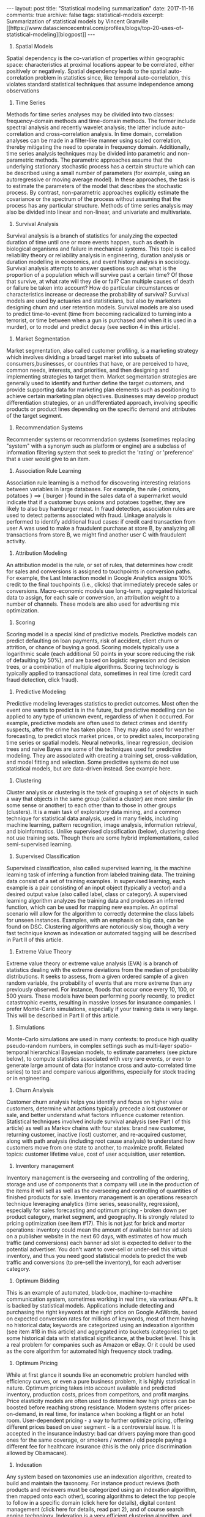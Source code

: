 #+STARTUP: showall indent
#+STARTUP: hidestars
#+BEGIN_HTML
---
layout: post
title: "Statistical modeling summarization"
date: 2017-11-16
comments: true
archive: false
tags: statistical-models
excerpt: Summarization of statistical models by Vincent Granville [[https://www.datasciencecentral.com/profiles/blogs/top-20-uses-of-statistical-modeling][blogpost]]
---
#+END_HTML

1. Spatial Models
Spatial dependency is the co-variation of properties within geographic
space: characteristics at proximal locations appear to be correlated,
either positively or negatively. Spatial dependency leads to the
spatial auto-correlation problem in statistics since, like temporal
auto-correlation, this violates standard statistical techniques that
assume independence among observations

2. Time Series
Methods for time series analyses may be divided into two classes:
frequency-domain methods and time-domain methods. The former include
spectral analysis and recently wavelet analysis; the latter include
auto-correlation and cross-correlation analysis. In time domain,
correlation analyses can be made in a filter-like manner using scaled
correlation, thereby mitigating the need to operate in frequency
domain.  Additionally, time series analysis techniques may be divided
into parametric and non-parametric methods. The parametric approaches
assume that the underlying stationary stochastic process has a certain
structure which can be described using a small number of parameters
(for example, using an autoregressive or moving average model). In
these approaches, the task is to estimate the parameters of the model
that describes the stochastic process. By contrast, non-parametric
approaches explicitly estimate the covariance or the spectrum of the
process without assuming that the process has any particular
structure.  Methods of time series analysis may also be divided into
linear and non-linear, and univariate and multivariate.

3. Survival Analysis
Survival analysis is a branch of statistics for analyzing the expected
duration of time until one or more events happen, such as death in
biological organisms and failure in mechanical systems. This topic is
called reliability theory or reliability analysis in engineering,
duration analysis or duration modelling in economics, and event
history analysis in sociology. Survival analysis attempts to answer
questions such as: what is the proportion of a population which will
survive past a certain time? Of those that survive, at what rate will
they die or fail? Can multiple causes of death or failure be taken
into account? How do particular circumstances or characteristics
increase or decrease the probability of survival? Survival models are
used by actuaries and statisticians, but also by marketers designing
churn and user retention models.  Survival models are also used to
predict time-to-event (time from becoming radicalized to turning into
a terrorist, or time between when a gun is purchased and when it is
used in a murder), or to model and predict decay (see section 4 in
this article).

4. Market Segmentation
Market segmentation, also called customer profiling, is a marketing
strategy which involves dividing a broad target market into subsets of
consumers,businesses, or countries that have, or are perceived to
have, common needs, interests, and priorities, and then designing and
implementing strategies to target them. Market segmentation strategies
are generally used to identify and further define the target
customers, and provide supporting data for marketing plan elements
such as positioning to achieve certain marketing plan
objectives. Businesses may develop product differentiation strategies,
or an undifferentiated approach, involving specific products or
product lines depending on the specific demand and attributes of the
target segment.

5. Recommendation Systems
Recommender systems or recommendation systems (sometimes replacing
"system" with a synonym such as platform or engine) are a subclass of
information filtering system that seek to predict the 'rating' or
'preference' that a user would give to an item.
6. Association Rule Learning
Association rule learning is a method for discovering interesting
relations between variables in large databases. For example, the rule
{ onions, potatoes } ==> { burger } found in the sales data of a
supermarket would indicate that if a customer buys onions and potatoes
together, they are likely to also buy hamburger meat. In fraud
detection, association rules are used to detect patterns associated
with fraud. Linkage analysis is performed to identify additional fraud
cases: if credit card transaction from user A was used to make a
fraudulent purchase at store B, by analyzing all transactions from
store B, we might find another user C with fraudulent activity.

7. Attribution Modeling
An attribution model is the rule, or set of rules, that determines how
credit for sales and conversions is assigned to touchpoints in
conversion paths. For example, the Last Interaction model in Google
Analytics assigns 100% credit to the final touchpoints (i.e., clicks)
that immediately precede sales or conversions. Macro-economic models
use long-term, aggregated historical data to assign, for each sale or
conversion, an attribution weight to a number of channels. These
models are also used for advertising mix optimization.

8. Scoring
Scoring model is a special kind of predictive models. Predictive
models can predict defaulting on loan payments, risk of accident,
client churn or attrition, or chance of buying a good. Scoring models
typically use a logarithmic scale (each additional 50 points in your
score reducing the risk of defaulting by 50%), and are based on
logistic regression and decision trees, or a combination of multiple
algorithms. Scoring technology is typically applied to transactional
data, sometimes in real time (credit card fraud detection, click
fraud).

9. Predictive Modeling
Predictive modeling leverages statistics to predict outcomes. Most
often the event one wants to predict is in the future, but predictive
modelling can be applied to any type of unknown event, regardless of
when it occurred. For example, predictive models are often used to
detect crimes and identify suspects, after the crime has taken
place. They may also used for weather forecasting, to predict stock
market prices, or to predict sales, incorporating time series or
spatial models. Neural networks, linear regression, decision trees and
naive Bayes are some of the techniques used for predictive
modeling. They are associated with creating a training set,
cross-validation, and model fitting and selection.  Some predictive
systems do not use statistical models, but are data-driven
instead. See example here.

10. Clustering
Cluster analysis or clustering is the task of grouping a set of
objects in such a way that objects in the same group (called a
cluster) are more similar (in some sense or another) to each other
than to those in other groups (clusters). It is a main task of
exploratory data mining, and a common technique for statistical data
analysis, used in many fields, including machine learning, pattern
recognition, image analysis, information retrieval, and
bioinformatics.  Unlike supervised classification (below), clustering
does not use training sets. Though there are some hybrid
implementations, called semi-supervised learning.

11. Supervised Classification
Supervised classification, also called supervised learning, is the
machine learning task of inferring a function from labeled training
data. The training data consist of a set of training examples. In
supervised learning, each example is a pair consisting of an input
object (typically a vector) and a desired output value (also called
label, class or category). A supervised learning algorithm analyzes
the training data and produces an inferred function, which can be used
for mapping new examples. An optimal scenario will allow for the
algorithm to correctly determine the class labels for unseen
instances.  Examples, with an emphasis on big data, can be found on
DSC. Clustering algorithms are notoriously slow, though a very fast
technique known as indexation or automated tagging will be described
in Part II of this article.

12. Extreme Value Theory
Extreme value theory or extreme value analysis (EVA) is a branch of
statistics dealing with the extreme deviations from the median of
probability distributions. It seeks to assess, from a given ordered
sample of a given random variable, the probability of events that are
more extreme than any previously observed. For instance, floods that
occur once every 10, 100, or 500 years. These models have been
performing poorly recently, to predict catastrophic events, resulting
in massive losses for insurance companies. I prefer Monte-Carlo
simulations, especially if your training data is very large. This will
be described in Part II of this article.

13. Simulations
Monte-Carlo simulations are used in many contexts: to produce high
quality pseudo-random numbers, in complex settings such as multi-layer
spatio-temporal hierarchical Bayesian models, to estimate parameters
(see picture below), to compute statistics associated with very rare
events, or even to generate large amount of data (for instance cross
and auto-correlated time series) to test and compare various
algorithms, especially for stock trading or in engineering.

14. Churn Analysis
Customer churn analysis helps you identify and focus on higher value
customers, determine what actions typically precede a lost customer or
sale, and better understand what factors influence customer
retention. Statistical techniques involved include survival analysis
(see Part I of this article) as well as Markov chains with four
states: brand new customer, returning customer, inactive (lost)
customer, and re-acquired customer, along with path analysis
(including root cause analysis) to understand how customers move from
one state to another, to maximize profit. Related topics: customer
lifetime value, cost of user acquisition, user retention.

15. Inventory management
Inventory management is the overseeing and controlling of the
ordering, storage and use of components that a company will use in the
production of the items it will sell as well as the overseeing and
controlling of quantities of finished products for sale. Inventory
management is an operations research technique leveraging analytics
(time series, seasonality, regression), especially for sales
forecasting and optimum pricing - broken down per product category,
market segment, and geography. It is strongly related to pricing
optimization (see item #17).  This is not just for brick and mortar
operations: inventory could mean the amount of available banner ad
slots on a publisher website in the next 60 days, with estimates of
how much traffic (and conversions) each banner ad slot is expected to
deliver to the potential advertiser. You don't want to over-sell or
under-sell this virtual inventory, and thus you need good statistical
models to predict the web traffic and conversions (to pre-sell the
inventory), for each advertiser category.

16. Optimum Bidding
This is an example of automated, black-box, machine-to-machine
communication system, sometimes working in real time, via various
API's. It is backed by statistical models. Applications include
detecting and purchasing the right keywords at the right price on
Google AdWords, based on expected conversion rates for millions of
keywords, most of them having no historical data; keywords are
categorized using an indexation algorithm (see item #18 in this
article) and aggregated into buckets (categories) to get some
historical data with statistical significance, at the bucket
level. This is a real problem for companies such as Amazon or eBay. Or
it could be used as the core algorithm for automated high frequency
stock trading.

17. Optimum Pricing
While at first glance it sounds like an econometric problem handled
with efficiency curves, or even a pure business problem, it is highly
statistical in nature. Optimum pricing takes into account available
and predicted inventory, production costs, prices from competitors,
and profit margins. Price elasticity models are often used to
determine how high prices can be boosted before reaching strong
resistance. Modern systems offer prices-on-demand, in real time, for
instance when booking a flight or an hotel room. User-dependent
pricing - a way to further optimize pricing, offering different prices
based on user segment - is a controversial issue. It is accepted in
the insurance industry: bad car drivers paying more than good ones for
the same coverage, or smokers / women / old people paying a different
fee for healthcare insurance (this is the only price discrimination
allowed by Obamacare).

18. Indexation
Any system based on taxonomies use an indexation algorithm, created to
build and maintain the taxonomy. For instance product reviews (both
products and reviewers must be categorized using an indexation
algorithm, then mapped onto each other), scoring algorithms to detect
the top people to follow in a specific domain (click here for
details), digital content management (click here for details, read
part 2), and of course search engine technology. Indexation is a very
efficient clustering algorithm, and the time used to index massive
amounts of content grows linearly - that is very fast - with the size
of your dataset. Basically, it relies on a few hundreds categories
manually selected after parsing tons of documents, extracting billions
of keywords, filtering them, producing a keyword frequency table, and
focusing on top keywords. Indexation is also used in systems that
provide related keywords associated with user-entered keywords, for
instance in this example.  Last but not least, an indexation algorithm
can be used to automatically create an index for any document -
report, article, blog, website, data repository, metadata, catalog, or
book. Indeed, that's the origin of the word indexation. Surprisingly,
publishers still pay people today for indexing jobs: you can find
these jobs listed on the American Society for Indexing website. This
is an opportunity for data scientist entrepreneurs: offering
publishers a software that does this job automatically, at a fraction
of the cost.

19. Search Engines
Good search engine technology relies heavily on statistical
modeling. Enterprise search engines help companies - for instance
Amazon - sell their products, by providing users with an easy way to
find them. Our own Data Science Central search is of high quality
(superior to Google search), and one of the most used features on our
website. The core algorithm used in any search engine is an indexation
(see item #19 in this article) or automated tagging system. Google
search could be improved as follows: (1) eliminate page rank - this
algorithm has been fooled by cheaters developing link farms and other
web spam, (2) add new content more frequently in your index to make
search results less static, less frozen in time, (3) show more
relevant articles using better user / search keyword / landing page
matching algorithms which ultimately means better indexation systems,
and (4) use better attribution models to show the source of an
article, not copies published on LinkedIn or elsewhere. (this could be
as simple as putting more weights on small publishers, and identifying
the first occurrence of an article, that is, time stamp detection and
management).

20. Cross-Selling
Usually based on collaborative filtering algorithms, the idea is to
find - especially in retail - which products to sell to a client based
on recent purchases or interests. For instance, trying to sell engine
oil to a customer buying gasoline. In banking, a company might want to
sell several services: a checking account first, then a saving
account, then a business account, then a loan and so on, to a specific
customer segment. The challenge is to identify the correct order in
which products must be promoted, the correct customer segments, and
the optimum time lag between the various promotions. Cross-selling is
different from up-selling.

21. Clinical trials
Clinical trials are experiments done in clinical research, usually
involving small data. Such prospective biomedical or behavioral
research studies on human participants are designed to answer specific
questions about biomedical or behavioral interventions, including new
treatments and known interventions that warrant further study and
comparison. Clinical trials generate data on safety and
efficacy. Major concerns include how test patients are sampled
(especially if they are compensated), conflict of interests in these
studies, and the lack of reproducibility.

22. Multivariate Testing
Multivariate testing is a technique for testing an hypothesis in which
multiple variables are modified. The goal is to determine which
combination of variations performs the best out of all of the possible
combinations. Websites and mobile apps are made of combinations of
changeable elements, that are optimized using multivariate
testing. This involves careful design-of-experiment, and the tiny,
temporary difference (in yield or web traffic) between two versions of
a webpage might not have statistical significance. While ANOVA and
tests of hypotheses are used by industrial or healthcare statisticians
for multivariate testing, we have developed systems that are
model-free, data-driven, based on data binning and model-free
confidence intervals (click here and here for details). Stopping a
multivariate testing experiment (they usually last 14 days for web
page optimization) as soon as the winning combination is identified,
helps save a lot of money. Note that external events - for instance an
holiday or some server outage - can impact the results of multivariate
testing, and need to be addressed.

23. Queuing Systems
A queue management system is used to control queues. Queues of people
form in various situations and locations in a queue area, for instance
in a call center. The process of queue formation and propagation is
defined as queuing theory. Arrival of people in a queue is typically
modeled using a Poisson process, with time to serve a client modeled
using an exponential distribution. While being a statistical problem,
it is considered to be part of operations research.

24. Supply Chain Optimization
Supply chain optimization is the application of processes and tools to
ensure the optimal operation of a manufacturing and distribution
supply chain. This includes the optimal placement of inventory (see
item #15 in this article) within the supply chain, minimizing
operating costs (including manufacturing costs, transportation costs,
and distribution costs). This often involves the application of
mathematical modelling techniques such as graph theory to find optimum
delivery routes (and optimum locations of warehouses), the simplex
algorithm, and Monte Carlo simulations. Read 21 data science systems
used by Amazon to operate its business for typical
applications. Again, despite being heavily statistical in nature, this
is considered to be an operations research problem.
